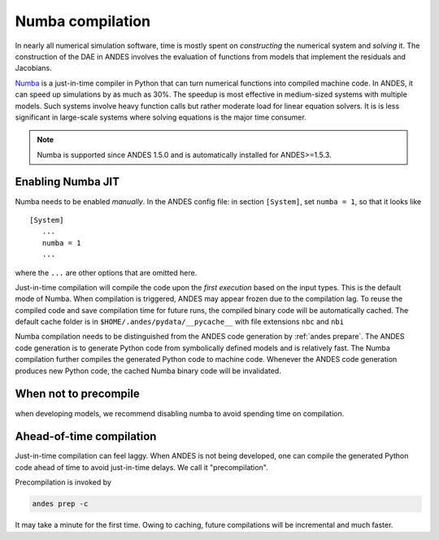 .. _numba-compilation:

Numba compilation
=================

.. _Numba: https://numba.pydata.org/

In nearly all numerical simulation software, time is mostly spent on
*constructing* the numerical system and *solving* it. The construction of the
DAE in ANDES involves the evaluation of functions from models that implement the
residuals and Jacobians.

Numba_ is a just-in-time compiler in Python that can turn numerical functions
into compiled machine code. In ANDES, it can speed up simulations by as much as
30%. The speedup is most effective in medium-sized systems with multiple
models. Such systems involve heavy function calls but rather moderate load for
linear equation solvers. It is is less significant in large-scale systems where
solving equations is the major time consumer.

.. note::

    Numba is supported since ANDES 1.5.0 and is automatically installed for
    ANDES>=1.5.3.

Enabling Numba JIT
------------------

Numba needs to be enabled *manually*. In the ANDES config file: in section
``[System]``, set ``numba = 1``, so that it looks like ::

    [System]
       ...
       numba = 1
       ...

where the ``...`` are other options that are omitted here.

Just-in-time compilation will compile the code upon the *first execution* based
on the input types. This is the default mode of Numba. When compilation is
triggered, ANDES may appear frozen due to the compilation lag. To reuse the
compiled code and save compilation time for future runs, the compiled binary
code will be automatically cached. The default cache folder is in
``$HOME/.andes/pydata/__pycache__`` with file extensions ``nbc`` and ``nbi``

Numba compilation needs to be distinguished from the ANDES code generation by
:ref:`andes prepare`. The ANDES code generation is to generate Python code from
symbolically defined models and is relatively fast. The Numba compilation
further compiles the generated Python code to machine code. Whenever the ANDES
code generation produces new Python code, the cached Numba binary code will be
invalidated.

When not to precompile
----------------------

when developing models, we recommend disabling numba to avoid spending time on
compilation.

Ahead-of-time compilation
-------------------------

Just-in-time compilation can feel laggy. When ANDES is not being developed, one
can compile the generated Python code ahead of time to avoid just-in-time
delays. We call it "precompilation".

Precompilation is invoked by

.. code:: bash

    andes prep -c

It may take a minute for the first time. Owing to caching, future compilations
will be incremental and much faster.
